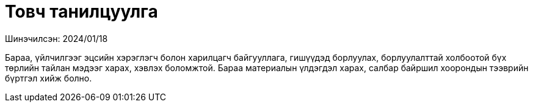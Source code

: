 = Товч танилцуулга

Шинэчилсэн: 2024/01/18

Бараа, үйлчилгээг эцсийн хэрэглэгч болон харилцагч байгууллага, гишүүдэд борлуулах, борлуулалттай холбоотой бүх төрлийн тайлан мэдээг харах, хэвлэх боломжтой.
Бараа материалын үлдэгдэл харах, салбар байршил хоорондын тээврийн бүртгэл хийж болно.
